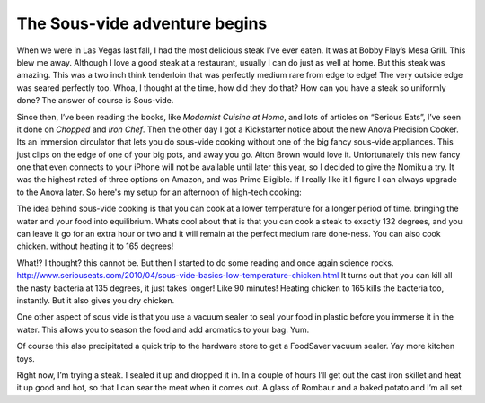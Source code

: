 .. title: The Sous Vide Adventure Begins
.. slug: the-sous-vide-adventure-begins
.. date: 05/10/2014 21:36:09 UTC
.. tags: Cooking
.. link:
.. description:
.. type: text


The Sous-vide adventure begins
------------------------------

When we were in Las Vegas last fall, I had the most delicious steak I’ve ever eaten. It was at Bobby Flay’s Mesa Grill.  This blew me away. Although I love a good steak at a restaurant, usually I can do just as well at home.  But this steak was amazing.  This was a two inch think tenderloin that was perfectly medium rare from edge to edge! The very outside edge was seared perfectly too.  Whoa, I thought at the time,  how did they do that?  How can you have a steak so uniformly done?  The answer of course is Sous-vide.

Since then, I’ve been reading the books, like *Modernist Cuisine at Home*, and lots of articles on “Serious Eats”, I’ve seen it done on *Chopped* and *Iron Chef*.  Then the other day I got a Kickstarter notice about the new Anova Precision Cooker.  Its an immersion circulator that lets you do sous-vide cooking without one of the big fancy sous-vide appliances.  This just clips on the edge of one of your big pots, and away you go.  Alton Brown would love it.   Unfortunately this new fancy one that even connects to your iPhone will not be available  until later this year, so I decided to give the Nomiku a try.  It was the highest rated of three options on Amazon, and was Prime Eligible.  If I really like it I figure I can always upgrade to the Anova later.  So here's my setup for an afternoon of high-tech cooking:

.. image:: ../../../files/images/SousVideSetup.JPG


The idea behind sous-vide cooking is that you can cook at a lower temperature for a longer period of time.  bringing the water and your food into equilibrium.  Whats cool about that is that you can cook a steak to exactly 132 degrees, and you can leave it go for an extra hour or two and it will remain at the perfect medium rare done-ness.  You can also cook chicken. without heating it to 165 degrees!

What!?  I thought?  this cannot be.  But then I started to do some reading and once again science rocks.  http://www.seriouseats.com/2010/04/sous-vide-basics-low-temperature-chicken.html  It turns out that you can kill all the nasty bacteria at 135 degrees, it just takes longer!  Like 90 minutes!  Heating chicken to 165 kills the bacteria too, instantly.  But it also gives you dry chicken.

One other aspect of sous vide is that you use a vacuum sealer to seal your food in plastic before you immerse it in the water.  This allows you to season the food and add aromatics to your bag.  Yum.

Of course this also precipitated a quick trip to the hardware store to get a FoodSaver vacuum sealer.  Yay more kitchen toys.

Right now, I’m trying a steak.  I sealed it up and dropped it in.  In a couple of hours I’ll get out the cast iron skillet and heat it up good and hot, so that I can sear the meat when it comes out.  A glass of Rombaur and a baked potato and I’m all set.
